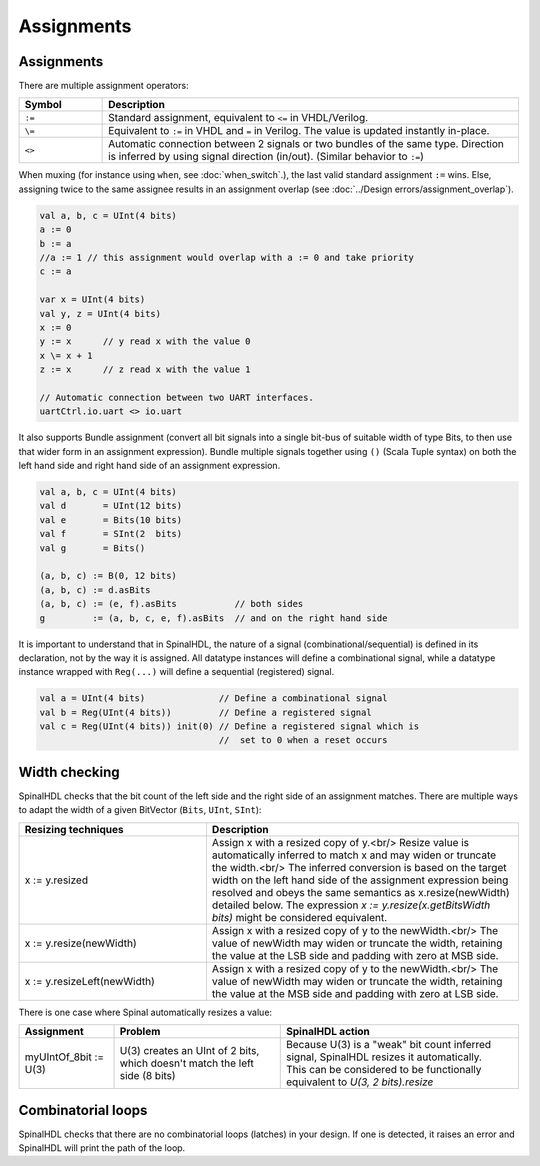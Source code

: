 .. role:: raw-html-m2r(raw)
   :format: html

Assignments
===========

Assignments
-----------

There are multiple assignment operators:

.. list-table::
   :header-rows: 1
   :widths: 1 5

   * - Symbol
     - Description
   * - ``:=``
     - Standard assignment, equivalent to ``<=`` in VHDL/Verilog.
   * - ``\=``
     - Equivalent to ``:=`` in VHDL and ``=`` in Verilog. The value is updated instantly in-place.
   * - ``<>``
     - Automatic connection between 2 signals or two bundles of the same type. Direction is inferred by using signal direction (in/out). (Similar behavior to ``:=``\ )

When muxing (for instance using ``when``, see :doc:`when_switch`.), the last
valid standard assignment ``:=`` wins. Else, assigning twice to the same assignee
results in an assignment overlap (see :doc:`../Design errors/assignment_overlap`).

.. code-block:: scala

   val a, b, c = UInt(4 bits)
   a := 0
   b := a
   //a := 1 // this assignment would overlap with a := 0 and take priority
   c := a

   var x = UInt(4 bits)
   val y, z = UInt(4 bits)
   x := 0
   y := x      // y read x with the value 0
   x \= x + 1
   z := x      // z read x with the value 1

   // Automatic connection between two UART interfaces.
   uartCtrl.io.uart <> io.uart

It also supports Bundle assignment (convert all bit signals into a single bit-bus of suitable width of type Bits, to then use that
wider form in an assignment expression).  Bundle multiple signals together using ``()`` (Scala Tuple syntax) on both the left hand
side and right hand side of an assignment expression.

.. code-block:: scala

   val a, b, c = UInt(4 bits)
   val d       = UInt(12 bits)
   val e       = Bits(10 bits)
   val f       = SInt(2  bits)
   val g       = Bits()

   (a, b, c) := B(0, 12 bits)
   (a, b, c) := d.asBits
   (a, b, c) := (e, f).asBits           // both sides
   g         := (a, b, c, e, f).asBits  // and on the right hand side

It is important to understand that in SpinalHDL, the nature of a signal (combinational/sequential) is defined in its declaration, not by the way it is assigned.
All datatype instances will define a combinational signal, while a datatype instance wrapped with ``Reg(...)`` will define a sequential (registered) signal.

.. code-block:: scala

   val a = UInt(4 bits)              // Define a combinational signal
   val b = Reg(UInt(4 bits))         // Define a registered signal
   val c = Reg(UInt(4 bits)) init(0) // Define a registered signal which is
                                     //  set to 0 when a reset occurs

Width checking
--------------

SpinalHDL checks that the bit count of the left side and the right side of an assignment matches. There are multiple ways to adapt the width of a given BitVector (``Bits``, ``UInt``, ``SInt``):

.. list-table::
   :header-rows: 1
   :widths: 3 5

   * - Resizing techniques
     - Description
   * - x := y.resized
     - Assign x with a resized copy of y.<br/>
       Resize value is automatically inferred to match x and may widen or truncate the width.<br/>
       The inferred conversion is based on the target width on the left hand side of the
       assignment expression being resolved and obeys the same semantics as x.resize(newWidth)
       detailed below.
       The expression `x := y.resize(x.getBitsWidth bits)` might be considered equivalent.
   * - x := y.resize(newWidth)
     - Assign x with a resized copy of y to the newWidth.<br/>
       The value of newWidth may widen or truncate the width, retaining the value at the
       LSB side and padding with zero at MSB side.
   * - x := y.resizeLeft(newWidth)
     - Assign x with a resized copy of y to the newWidth.<br/>
       The value of newWidth may widen or truncate the width, retaining the value at the
       MSB side and padding with zero at LSB side.


There is one case where Spinal automatically resizes a value:

.. list-table::
   :header-rows: 1
   :widths: 4 7 10

   * - Assignment
     - Problem
     - SpinalHDL action
   * - myUIntOf_8bit := U(3)
     - U(3) creates an UInt of 2 bits, which doesn't match the left side (8 bits)
     - | Because U(3) is a "weak" bit count inferred signal, SpinalHDL resizes it automatically.
       | This can be considered to be functionally equivalent to `U(3, 2 bits).resize`


Combinatorial loops
-------------------

SpinalHDL checks that there are no combinatorial loops (latches) in your design.
If one is detected, it raises an error and SpinalHDL will print the path of the loop.
